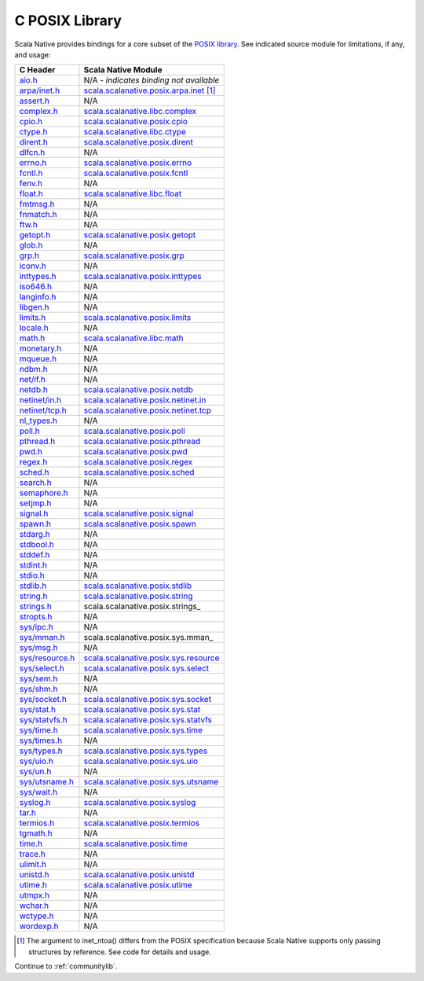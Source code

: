 .. _posixlib:

C POSIX Library
===============

Scala Native provides bindings for a core subset of the
`POSIX library <https://pubs.opengroup.org/onlinepubs/9699919799/idx/head.html>`_. See indicated source module for limitations, if any, and usage:

================= ==================================
C Header          Scala Native Module
================= ==================================
`aio.h`_          N/A - *indicates binding not available*
`arpa/inet.h`_    scala.scalanative.posix.arpa.inet_ [#inet_ntoa]_
`assert.h`_       N/A
`complex.h`_      scala.scalanative.libc.complex_
`cpio.h`_         scala.scalanative.posix.cpio_
`ctype.h`_        scala.scalanative.libc.ctype_
`dirent.h`_       scala.scalanative.posix.dirent_
`dlfcn.h`_        N/A
`errno.h`_        scala.scalanative.posix.errno_
`fcntl.h`_        scala.scalanative.posix.fcntl_
`fenv.h`_         N/A
`float.h`_        scala.scalanative.libc.float_
`fmtmsg.h`_       N/A
`fnmatch.h`_      N/A
`ftw.h`_          N/A
`getopt.h`_       scala.scalanative.posix.getopt_
`glob.h`_         N/A
`grp.h`_          scala.scalanative.posix.grp_
`iconv.h`_        N/A
`inttypes.h`_     scala.scalanative.posix.inttypes_
`iso646.h`_       N/A
`langinfo.h`_     N/A
`libgen.h`_       N/A
`limits.h`_       scala.scalanative.posix.limits_
`locale.h`_       N/A
`math.h`_         scala.scalanative.libc.math_
`monetary.h`_     N/A
`mqueue.h`_       N/A
`ndbm.h`_         N/A
`net/if.h`_       N/A
`netdb.h`_        scala.scalanative.posix.netdb_
`netinet/in.h`_   scala.scalanative.posix.netinet.in_
`netinet/tcp.h`_  scala.scalanative.posix.netinet.tcp_
`nl_types.h`_     N/A
`poll.h`_         scala.scalanative.posix.poll_
`pthread.h`_      scala.scalanative.posix.pthread_
`pwd.h`_          scala.scalanative.posix.pwd_
`regex.h`_        scala.scalanative.posix.regex_
`sched.h`_        scala.scalanative.posix.sched_
`search.h`_       N/A
`semaphore.h`_    N/A
`setjmp.h`_       N/A
`signal.h`_       scala.scalanative.posix.signal_
`spawn.h`_        scala.scalanative.posix.spawn_
`stdarg.h`_       N/A
`stdbool.h`_      N/A
`stddef.h`_       N/A
`stdint.h`_       N/A
`stdio.h`_        N/A
`stdlib.h`_       scala.scalanative.posix.stdlib_
`string.h`_       scala.scalanative.posix.string_
`strings.h`_      scala.scalanative.posix.strings_
`stropts.h`_      N/A
`sys/ipc.h`_      N/A
`sys/mman.h`_     scala.scalanative.posix.sys.mman_
`sys/msg.h`_      N/A
`sys/resource.h`_ scala.scalanative.posix.sys.resource_
`sys/select.h`_   scala.scalanative.posix.sys.select_
`sys/sem.h`_      N/A
`sys/shm.h`_      N/A
`sys/socket.h`_   scala.scalanative.posix.sys.socket_
`sys/stat.h`_     scala.scalanative.posix.sys.stat_
`sys/statvfs.h`_  scala.scalanative.posix.sys.statvfs_
`sys/time.h`_     scala.scalanative.posix.sys.time_
`sys/times.h`_    N/A
`sys/types.h`_    scala.scalanative.posix.sys.types_
`sys/uio.h`_      scala.scalanative.posix.sys.uio_
`sys/un.h`_       N/A
`sys/utsname.h`_  scala.scalanative.posix.sys.utsname_
`sys/wait.h`_     N/A
`syslog.h`_       scala.scalanative.posix.syslog_
`tar.h`_          N/A
`termios.h`_      scala.scalanative.posix.termios_
`tgmath.h`_       N/A
`time.h`_         scala.scalanative.posix.time_
`trace.h`_        N/A
`ulimit.h`_       N/A
`unistd.h`_       scala.scalanative.posix.unistd_
`utime.h`_        scala.scalanative.posix.utime_
`utmpx.h`_        N/A
`wchar.h`_        N/A
`wctype.h`_       N/A
`wordexp.h`_      N/A
================= ==================================

.. _aio.h: https://pubs.opengroup.org/onlinepubs/9699919799/basedefs/aio.h.html
.. _arpa/inet.h: https://pubs.opengroup.org/onlinepubs/9699919799/basedefs/arpa_inet.h.html
.. _assert.h: https://pubs.opengroup.org/onlinepubs/9699919799/basedefs/assert.h.html
.. _complex.h: https://pubs.opengroup.org/onlinepubs/9699919799/basedefs/complex.h.html
.. _cpio.h: https://pubs.opengroup.org/onlinepubs/9699919799/basedefs/cpio.h.html
.. _ctype.h: https://pubs.opengroup.org/onlinepubs/9699919799/basedefs/ctype.h.html
.. _dirent.h: https://pubs.opengroup.org/onlinepubs/9699919799/basedefs/dirent.h.html
.. _dlfcn.h: https://pubs.opengroup.org/onlinepubs/9699919799/basedefs/dlfcn.h.html
.. _errno.h: https://pubs.opengroup.org/onlinepubs/9699919799/basedefs/errno.h.html
.. _fcntl.h: https://pubs.opengroup.org/onlinepubs/9699919799/basedefs/fcntl.h.html
.. _fenv.h: https://pubs.opengroup.org/onlinepubs/9699919799/basedefs/fenv.h.html
.. _float.h: https://pubs.opengroup.org/onlinepubs/9699919799/basedefs/float.h.html
.. _fmtmsg.h: https://pubs.opengroup.org/onlinepubs/9699919799/basedefs/fmtmsg.h.html
.. _fnmatch.h: https://pubs.opengroup.org/onlinepubs/9699919799/basedefs/fnmatch.h.html
.. _ftw.h: https://pubs.opengroup.org/onlinepubs/9699919799/basedefs/ftw.h.html
.. _getopt.h: https://pubs.opengroup.org/onlinepubs/9699919799/functions/getopt.html
.. _glob.h: https://pubs.opengroup.org/onlinepubs/9699919799/basedefs/glob.h.html
.. _grp.h: https://pubs.opengroup.org/onlinepubs/9699919799/basedefs/grp.h.html
.. _iconv.h: https://pubs.opengroup.org/onlinepubs/9699919799/basedefs/iconv.h.html
.. _inttypes.h: https://pubs.opengroup.org/onlinepubs/9699919799/basedefs/inttypes.h.html
.. _iso646.h: https://pubs.opengroup.org/onlinepubs/9699919799/basedefs/iso646.h.html
.. _langinfo.h: https://pubs.opengroup.org/onlinepubs/9699919799/basedefs/langinfo.h.html
.. _libgen.h: https://pubs.opengroup.org/onlinepubs/9699919799/basedefs/libgen.h.html
.. _limits.h: https://pubs.opengroup.org/onlinepubs/9699919799/basedefs/limits.h.html
.. _locale.h: https://pubs.opengroup.org/onlinepubs/9699919799/basedefs/locale.h.html
.. _math.h: https://pubs.opengroup.org/onlinepubs/9699919799/basedefs/math.h.html
.. _monetary.h: https://pubs.opengroup.org/onlinepubs/9699919799/basedefs/monetary.h.html
.. _mqueue.h: https://pubs.opengroup.org/onlinepubs/9699919799/basedefs/mqueue.h.html
.. _ndbm.h: https://pubs.opengroup.org/onlinepubs/9699919799/basedefs/ndbm.h.html
.. _net/if.h: https://pubs.opengroup.org/onlinepubs/9699919799/basedefs/net_if.h.html
.. _netdb.h: https://pubs.opengroup.org/onlinepubs/9699919799/basedefs/netdb.h.html
.. _netinet/in.h: https://pubs.opengroup.org/onlinepubs/9699919799/basedefs/netinet_in.h.html
.. _netinet/tcp.h: https://pubs.opengroup.org/onlinepubs/9699919799/basedefs/netinet_tcp.h.html
.. _nl_types.h: https://pubs.opengroup.org/onlinepubs/9699919799/basedefs/nl_types.h.html
.. _poll.h: https://pubs.opengroup.org/onlinepubs/9699919799/basedefs/poll.h.html
.. _pthread.h: https://pubs.opengroup.org/onlinepubs/9699919799/basedefs/pthread.h.html
.. _pwd.h: https://pubs.opengroup.org/onlinepubs/9699919799/basedefs/pwd.h.html
.. _regex.h: https://pubs.opengroup.org/onlinepubs/9699919799/basedefs/regex.h.html
.. _sched.h: https://pubs.opengroup.org/onlinepubs/9699919799/basedefs/sched.h.html
.. _search.h: https://pubs.opengroup.org/onlinepubs/9699919799/basedefs/search.h.html
.. _semaphore.h: https://pubs.opengroup.org/onlinepubs/9699919799/basedefs/semaphore.h.html
.. _setjmp.h: https://pubs.opengroup.org/onlinepubs/9699919799/basedefs/setjmp.h.html
.. _signal.h: https://pubs.opengroup.org/onlinepubs/9699919799/basedefs/signal.h.html
.. _spawn.h: https://pubs.opengroup.org/onlinepubs/9699919799/basedefs/spawn.h.html
.. _stdarg.h: https://pubs.opengroup.org/onlinepubs/9699919799/basedefs/stdarg.h.html
.. _stdbool.h: https://pubs.opengroup.org/onlinepubs/9699919799/basedefs/stdbool.h.html
.. _stddef.h: https://pubs.opengroup.org/onlinepubs/9699919799/basedefs/stddef.h.html
.. _stdint.h: https://pubs.opengroup.org/onlinepubs/9699919799/basedefs/stdint.h.html
.. _stdio.h: https://pubs.opengroup.org/onlinepubs/9699919799/basedefs/stdio.h.html
.. _stdlib.h: https://pubs.opengroup.org/onlinepubs/9699919799/basedefs/stdlib.h.html
.. _string.h: https://pubs.opengroup.org/onlinepubs/9699919799/basedefs/string.h.html
.. _strings.h: https://pubs.opengroup.org/onlinepubs/9699919799/basedefs/strings.h.html
.. _stropts.h: https://pubs.opengroup.org/onlinepubs/9699919799/basedefs/stropts.h.html
.. _sys/ipc.h: https://pubs.opengroup.org/onlinepubs/9699919799/basedefs/sys_ipc.h.html
.. _sys/mman.h: https://pubs.opengroup.org/onlinepubs/9699919799/basedefs/sys_mman.h.html
.. _sys/msg.h: https://pubs.opengroup.org/onlinepubs/9699919799/basedefs/sys_msg.h.html
.. _sys/resource.h: https://pubs.opengroup.org/onlinepubs/9699919799/basedefs/sys_resource.h.html
.. _sys/select.h: https://pubs.opengroup.org/onlinepubs/9699919799/basedefs/sys_select.h.html
.. _sys/sem.h: https://pubs.opengroup.org/onlinepubs/9699919799/basedefs/sys_sem.h.html
.. _sys/shm.h: https://pubs.opengroup.org/onlinepubs/9699919799/basedefs/sys_shm.h.html
.. _sys/socket.h: https://pubs.opengroup.org/onlinepubs/9699919799/basedefs/sys_socket.h.html
.. _sys/stat.h: https://pubs.opengroup.org/onlinepubs/9699919799/basedefs/sys_stat.h.html
.. _sys/statvfs.h: https://pubs.opengroup.org/onlinepubs/9699919799/basedefs/sys_statvfs.h.html
.. _sys/time.h: https://pubs.opengroup.org/onlinepubs/9699919799/basedefs/sys_time.h.html
.. _sys/times.h: https://pubs.opengroup.org/onlinepubs/9699919799/basedefs/sys_times.h.html
.. _sys/types.h: https://pubs.opengroup.org/onlinepubs/9699919799/basedefs/sys_types.h.html
.. _sys/uio.h: https://pubs.opengroup.org/onlinepubs/9699919799/basedefs/sys_uio.h.html
.. _sys/un.h: https://pubs.opengroup.org/onlinepubs/9699919799/basedefs/sys_un.h.html
.. _sys/utsname.h: https://pubs.opengroup.org/onlinepubs/9699919799/basedefs/sys_utsname.h.html
.. _sys/wait.h: https://pubs.opengroup.org/onlinepubs/9699919799/basedefs/sys_wait.h.html
.. _syslog.h: https://pubs.opengroup.org/onlinepubs/9699919799/basedefs/syslog.h.html
.. _tar.h: https://pubs.opengroup.org/onlinepubs/9699919799/basedefs/tar.h.html
.. _termios.h: https://pubs.opengroup.org/onlinepubs/9699919799/basedefs/termios.h.html
.. _tgmath.h: https://pubs.opengroup.org/onlinepubs/9699919799/basedefs/tgmath.h.html
.. _time.h: https://pubs.opengroup.org/onlinepubs/9699919799/basedefs/time.h.html
.. _trace.h: https://pubs.opengroup.org/onlinepubs/9699919799/basedefs/trace.h.html
.. _ulimit.h: https://pubs.opengroup.org/onlinepubs/9699919799/basedefs/ulimit.h.html
.. _unistd.h: https://pubs.opengroup.org/onlinepubs/9699919799/basedefs/unistd.h.html
.. _utime.h: https://pubs.opengroup.org/onlinepubs/9699919799/basedefs/utime.h.html
.. _utmpx.h: https://pubs.opengroup.org/onlinepubs/9699919799/basedefs/utmpx.h.html
.. _wchar.h: https://pubs.opengroup.org/onlinepubs/9699919799/basedefs/wchar.h.html
.. _wctype.h: https://pubs.opengroup.org/onlinepubs/9699919799/basedefs/wctype.h.html
.. _wordexp.h: https://pubs.opengroup.org/onlinepubs/9699919799/basedefs/wordexp.h.html

.. _scala.scalanative.posix.arpa.inet: https://github.com/scala-native/scala-native/blob/main/posixlib/src/main/scala/scala/scalanative/posix/arpa/inet.scala
.. _scala.scalanative.libc.complex: https://github.com/scala-native/scala-native/blob/main/clib/src/main/scala/scala/scalanative/libc/complex.scala
.. _scala.scalanative.libc.ctype: https://github.com/scala-native/scala-native/blob/main/clib/src/main/scala/scala/scalanative/libc/ctype.scala
.. _scala.scalanative.posix.cpio: https://github.com/scala-native/scala-native/blob/main/posixlib/src/main/scala/scala/scalanative/posix/cpio.scala
.. _scala.scalanative.posix.dirent: https://github.com/scala-native/scala-native/blob/main/posixlib/src/main/scala/scala/scalanative/posix/dirent.scala
.. _scala.scalanative.posix.errno: https://github.com/scala-native/scala-native/blob/main/posixlib/src/main/scala/scala/scalanative/posix/errno.scala
.. _scala.scalanative.posix.fcntl: https://github.com/scala-native/scala-native/blob/main/posixlib/src/main/scala/scala/scalanative/posix/fcntl.scala
.. _scala.scalanative.libc.float: https://github.com/scala-native/scala-native/blob/main/clib/src/main/scala/scala/scalanative/libc/float.scala
.. _scala.scalanative.posix.getopt: https://github.com/scala-native/scala-native/blob/main/posixlib/src/main/scala/scala/scalanative/posix/getopt.scala
.. _scala.scalanative.posix.grp: https://github.com/scala-native/scala-native/blob/main/posixlib/src/main/scala/scala/scalanative/posix/grp.scala
.. _scala.scalanative.posix.inttypes: https://github.com/scala-native/scala-native/blob/main/posixlib/src/main/scala/scala/scalanative/posix/inttypes.scala
.. _scala.scalanative.posix.limits: https://github.com/scala-native/scala-native/blob/main/posixlib/src/main/scala/scala/scalanative/posix/limits.scala
.. _scala.scalanative.libc.math: https://github.com/scala-native/scala-native/blob/main/clib/src/main/scala/scala/scalanative/libc/math.scala
.. _scala.scalanative.posix.netdb: https://github.com/scala-native/scala-native/blob/main/posixlib/src/main/scala/scala/scalanative/posix/netdb.scala
.. _scala.scalanative.posix.netinet.in: https://github.com/scala-native/scala-native/blob/main/posixlib/src/main/scala/scala/scalanative/posix/netinet/in.scala
.. _scala.scalanative.posix.netinet.tcp: https://github.com/scala-native/scala-native/blob/main/posixlib/src/main/scala/scala/scalanative/posix/netinet/tcp.scala
.. _scala.scalanative.posix.poll: https://github.com/scala-native/scala-native/blob/main/posixlib/src/main/scala/scala/scalanative/posix/poll.scala
.. _scala.scalanative.posix.pthread: https://github.com/scala-native/scala-native/blob/main/posixlib/src/main/scala/scala/scalanative/posix/pthread.scala
.. _scala.scalanative.posix.pwd: https://github.com/scala-native/scala-native/blob/main/posixlib/src/main/scala/scala/scalanative/posix/pwd.scala
.. _scala.scalanative.posix.regex: https://github.com/scala-native/scala-native/blob/main/posixlib/src/main/scala/scala/scalanative/posix/regex.scala
.. _scala.scalanative.posix.sched: https://github.com/scala-native/scala-native/blob/main/posixlib/src/main/scala/scala/scalanative/posix/sched.scala
.. _scala.scalanative.posix.signal: https://github.com/scala-native/scala-native/blob/main/posixlib/src/main/scala/scala/scalanative/posix/signal.scala
.. _scala.scalanative.posix.spawn: https://github.com/scala-native/scala-native/blob/main/posixlib/src/main/scala/scala/scalanative/posix/spawn.scala
.. _scala.scalanative.posix.stddef: https://github.com/scala-native/scala-native/blob/main/posixlib/src/main/scala/scala/scalanative/posix/stddef.scala
.. _scala.scalanative.posix.stdlib: https://github.com/scala-native/scala-native/blob/main/posixlib/src/main/scala/scala/scalanative/posix/stdlib.scala
.. _scala.scalanative.posix.string: https://github.com/scala-native/scala-native/blob/main/posixlib/src/main/scala/scala/scalanative/posix/string.scala
.. _scala.scalanative.posix.sys.resource: https://github.com/scala-native/scala-native/blob/main/posixlib/src/main/scala/scala/scalanative/posix/sys/resource.scala
.. _scala.scalanative.posix.sys.select: https://github.com/scala-native/scala-native/blob/main/posixlib/src/main/scala/scala/scalanative/posix/sys/select.scala
.. _scala.scalanative.posix.sys.socket: https://github.com/scala-native/scala-native/blob/main/posixlib/src/main/scala/scala/scalanative/posix/sys/socket.scala
.. _scala.scalanative.posix.sys.stat: https://github.com/scala-native/scala-native/blob/main/posixlib/src/main/scala/scala/scalanative/posix/sys/stat.scala
.. _scala.scalanative.posix.sys.statvfs: https://github.com/scala-native/scala-native/blob/main/posixlib/src/main/scala/scala/scalanative/posix/sys/statvfs.scala
.. _scala.scalanative.posix.sys.time: https://github.com/scala-native/scala-native/blob/main/posixlib/src/main/scala/scala/scalanative/posix/sys/time.scala
.. _scala.scalanative.posix.sys.types: https://github.com/scala-native/scala-native/blob/main/posixlib/src/main/scala/scala/scalanative/posix/sys/types.scala
.. _scala.scalanative.posix.sys.uio: https://github.com/scala-native/scala-native/blob/main/posixlib/src/main/scala/scala/scalanative/posix/sys/uio.scala
.. _scala.scalanative.posix.sys.utsname: https://github.com/scala-native/scala-native/blob/main/posixlib/src/main/scala/scala/scalanative/posix/sys/utsname.scala
.. _scala.scalanative.posix.syslog: https://github.com/scala-native/scala-native/blob/main/posixlib/src/main/scala/scala/scalanative/posix/syslog.scala
.. _scala.scalanative.posix.termios: https://github.com/scala-native/scala-native/blob/main/posixlib/src/main/scala/scala/scalanative/posix/termios.scala
.. _scala.scalanative.posix.time: https://github.com/scala-native/scala-native/blob/main/posixlib/src/main/scala/scala/scalanative/posix/time.scala
.. _scala.scalanative.posix.unistd: https://github.com/scala-native/scala-native/blob/main/posixlib/src/main/scala/scala/scalanative/posix/unistd.scala
.. _scala.scalanative.posix.utime: https://github.com/scala-native/scala-native/blob/main/posixlib/src/main/scala/scala/scalanative/posix/utime.scala

.. rubric Footnotes
.. [#inet_ntoa] The argument to inet_ntoa() differs from the POSIX
                specification because Scala Native supports only
                passing structures by reference.  See code for details
		and usage.

Continue to :ref:`communitylib`.
